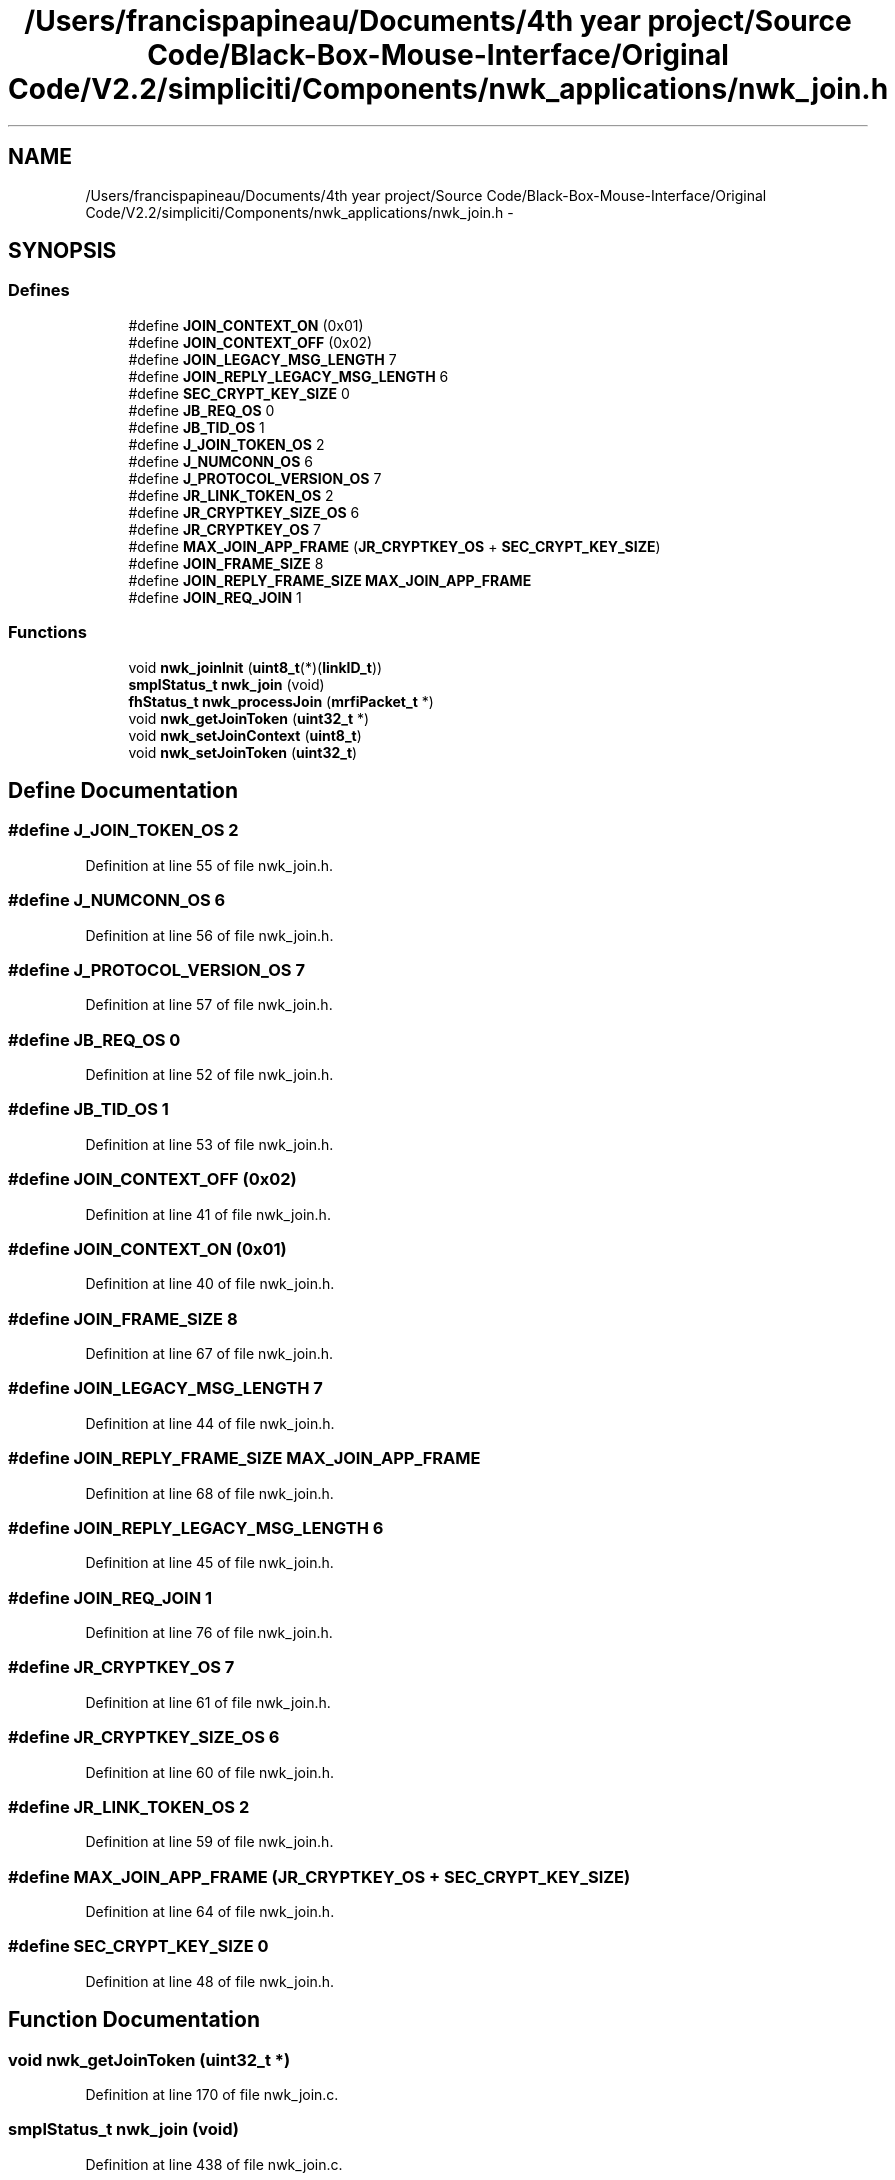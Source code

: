 .TH "/Users/francispapineau/Documents/4th year project/Source Code/Black-Box-Mouse-Interface/Original Code/V2.2/simpliciti/Components/nwk_applications/nwk_join.h" 3 "Sat Jun 22 2013" "Version VER 0.0" "Chronos Ti - Original Firmware" \" -*- nroff -*-
.ad l
.nh
.SH NAME
/Users/francispapineau/Documents/4th year project/Source Code/Black-Box-Mouse-Interface/Original Code/V2.2/simpliciti/Components/nwk_applications/nwk_join.h \- 
.SH SYNOPSIS
.br
.PP
.SS "Defines"

.in +1c
.ti -1c
.RI "#define \fBJOIN_CONTEXT_ON\fP   (0x01)"
.br
.ti -1c
.RI "#define \fBJOIN_CONTEXT_OFF\fP   (0x02)"
.br
.ti -1c
.RI "#define \fBJOIN_LEGACY_MSG_LENGTH\fP   7"
.br
.ti -1c
.RI "#define \fBJOIN_REPLY_LEGACY_MSG_LENGTH\fP   6"
.br
.ti -1c
.RI "#define \fBSEC_CRYPT_KEY_SIZE\fP   0"
.br
.ti -1c
.RI "#define \fBJB_REQ_OS\fP   0"
.br
.ti -1c
.RI "#define \fBJB_TID_OS\fP   1"
.br
.ti -1c
.RI "#define \fBJ_JOIN_TOKEN_OS\fP   2"
.br
.ti -1c
.RI "#define \fBJ_NUMCONN_OS\fP   6"
.br
.ti -1c
.RI "#define \fBJ_PROTOCOL_VERSION_OS\fP   7"
.br
.ti -1c
.RI "#define \fBJR_LINK_TOKEN_OS\fP   2"
.br
.ti -1c
.RI "#define \fBJR_CRYPTKEY_SIZE_OS\fP   6"
.br
.ti -1c
.RI "#define \fBJR_CRYPTKEY_OS\fP   7"
.br
.ti -1c
.RI "#define \fBMAX_JOIN_APP_FRAME\fP   (\fBJR_CRYPTKEY_OS\fP + \fBSEC_CRYPT_KEY_SIZE\fP)"
.br
.ti -1c
.RI "#define \fBJOIN_FRAME_SIZE\fP   8"
.br
.ti -1c
.RI "#define \fBJOIN_REPLY_FRAME_SIZE\fP   \fBMAX_JOIN_APP_FRAME\fP"
.br
.ti -1c
.RI "#define \fBJOIN_REQ_JOIN\fP   1"
.br
.in -1c
.SS "Functions"

.in +1c
.ti -1c
.RI "void \fBnwk_joinInit\fP (\fBuint8_t\fP(*)(\fBlinkID_t\fP))"
.br
.ti -1c
.RI "\fBsmplStatus_t\fP \fBnwk_join\fP (void)"
.br
.ti -1c
.RI "\fBfhStatus_t\fP \fBnwk_processJoin\fP (\fBmrfiPacket_t\fP *)"
.br
.ti -1c
.RI "void \fBnwk_getJoinToken\fP (\fBuint32_t\fP *)"
.br
.ti -1c
.RI "void \fBnwk_setJoinContext\fP (\fBuint8_t\fP)"
.br
.ti -1c
.RI "void \fBnwk_setJoinToken\fP (\fBuint32_t\fP)"
.br
.in -1c
.SH "Define Documentation"
.PP 
.SS "#define \fBJ_JOIN_TOKEN_OS\fP   2"
.PP
Definition at line 55 of file nwk_join\&.h\&.
.SS "#define \fBJ_NUMCONN_OS\fP   6"
.PP
Definition at line 56 of file nwk_join\&.h\&.
.SS "#define \fBJ_PROTOCOL_VERSION_OS\fP   7"
.PP
Definition at line 57 of file nwk_join\&.h\&.
.SS "#define \fBJB_REQ_OS\fP   0"
.PP
Definition at line 52 of file nwk_join\&.h\&.
.SS "#define \fBJB_TID_OS\fP   1"
.PP
Definition at line 53 of file nwk_join\&.h\&.
.SS "#define \fBJOIN_CONTEXT_OFF\fP   (0x02)"
.PP
Definition at line 41 of file nwk_join\&.h\&.
.SS "#define \fBJOIN_CONTEXT_ON\fP   (0x01)"
.PP
Definition at line 40 of file nwk_join\&.h\&.
.SS "#define \fBJOIN_FRAME_SIZE\fP   8"
.PP
Definition at line 67 of file nwk_join\&.h\&.
.SS "#define \fBJOIN_LEGACY_MSG_LENGTH\fP   7"
.PP
Definition at line 44 of file nwk_join\&.h\&.
.SS "#define \fBJOIN_REPLY_FRAME_SIZE\fP   \fBMAX_JOIN_APP_FRAME\fP"
.PP
Definition at line 68 of file nwk_join\&.h\&.
.SS "#define \fBJOIN_REPLY_LEGACY_MSG_LENGTH\fP   6"
.PP
Definition at line 45 of file nwk_join\&.h\&.
.SS "#define \fBJOIN_REQ_JOIN\fP   1"
.PP
Definition at line 76 of file nwk_join\&.h\&.
.SS "#define \fBJR_CRYPTKEY_OS\fP   7"
.PP
Definition at line 61 of file nwk_join\&.h\&.
.SS "#define \fBJR_CRYPTKEY_SIZE_OS\fP   6"
.PP
Definition at line 60 of file nwk_join\&.h\&.
.SS "#define \fBJR_LINK_TOKEN_OS\fP   2"
.PP
Definition at line 59 of file nwk_join\&.h\&.
.SS "#define \fBMAX_JOIN_APP_FRAME\fP   (\fBJR_CRYPTKEY_OS\fP + \fBSEC_CRYPT_KEY_SIZE\fP)"
.PP
Definition at line 64 of file nwk_join\&.h\&.
.SS "#define \fBSEC_CRYPT_KEY_SIZE\fP   0"
.PP
Definition at line 48 of file nwk_join\&.h\&.
.SH "Function Documentation"
.PP 
.SS "void \fBnwk_getJoinToken\fP (\fBuint32_t\fP *)"
.PP
Definition at line 170 of file nwk_join\&.c\&.
.SS "\fBsmplStatus_t\fP \fBnwk_join\fP (void)"
.PP
Definition at line 438 of file nwk_join\&.c\&.
.SS "void \fBnwk_joinInit\fP (\fBuint8_t\fP(*)(\fBlinkID_t\fP))"
.PP
Definition at line 106 of file nwk_join\&.c\&.
.SS "\fBfhStatus_t\fP \fBnwk_processJoin\fP (\fBmrfiPacket_t\fP *)"
.PP
Definition at line 540 of file nwk_join\&.c\&.
.SS "void \fBnwk_setJoinContext\fP (\fBuint8_t\fP)"
.SS "void \fBnwk_setJoinToken\fP (\fBuint32_t\fP)"
.PP
Definition at line 147 of file nwk_join\&.c\&.
.SH "Author"
.PP 
Generated automatically by Doxygen for Chronos Ti - Original Firmware from the source code\&.

